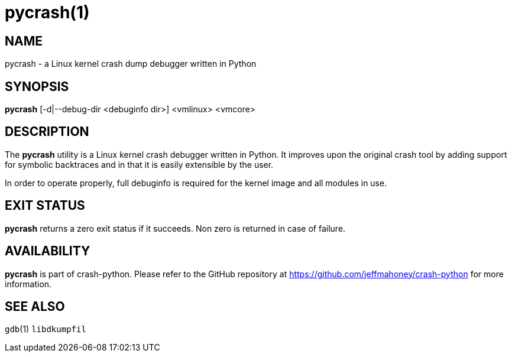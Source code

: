 pycrash(1)
==========

NAME
----
pycrash - a Linux kernel crash dump debugger written in Python

SYNOPSIS
--------
*pycrash* [-d|--debug-dir <debuginfo dir>] <vmlinux> <vmcore>

DESCRIPTION
-----------
The *pycrash* utility is a Linux kernel crash debugger written in Python.  It
improves upon the original crash tool by adding support for symbolic
backtraces and in that it is easily extensible by the user.

In order to operate properly, full debuginfo is required for the kernel
image and all modules in use.

EXIT STATUS
-----------
*pycrash* returns a zero exit status if it succeeds.  Non zero is returned in
case of failure.

AVAILABILITY
------------
*pycrash* is part of crash-python.
Please refer to the GitHub repository at https://github.com/jeffmahoney/crash-python for more information.

SEE ALSO
--------
`gdb`(1)
`libdkumpfil`
